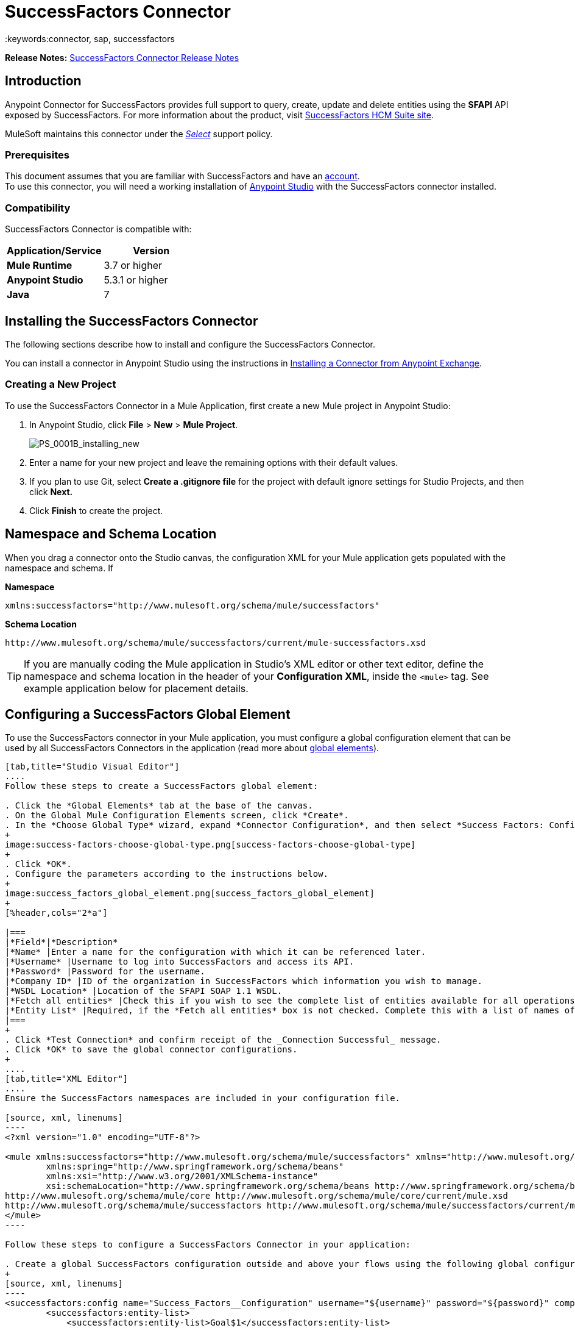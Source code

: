 = SuccessFactors Connector
:keywords:connector, sap, successfactors
:imagesdir: _images

*Release Notes:* link:/release-notes/successfactors-connector-release-notes[SuccessFactors Connector Release Notes]

== Introduction

Anypoint Connector for SuccessFactors provides full support to query, create, update and delete entities using the **SFAPI** API exposed by SuccessFactors. For more information about the product, visit link:https://help.sap.com/cloud4hr[SuccessFactors HCM Suite site].

MuleSoft maintains this connector under the link:/mule-user-guide/v/3.8/anypoint-connectors#connector-categories[_Select_] support policy.

=== Prerequisites

This document assumes that you are familiar with SuccessFactors and have an link:http://www.successfactors.com/en_us.html[account]. +
To use this connector, you will need a working installation of link:https://www.mulesoft.com/platform/studio[Anypoint Studio] with the SuccessFactors connector installed.

=== Compatibility
SuccessFactors Connector is compatible with:

[%header,cols="2*a"]
|===
|Application/Service|Version
|*Mule Runtime* |3.7 or higher
|*Anypoint Studio* |5.3.1 or higher
|*Java* |7
|===


== Installing the SuccessFactors Connector

The following sections describe how to install and configure the SuccessFactors Connector.

You can install a connector in Anypoint Studio using the instructions in link:/mule-fundamentals/v/3.8/anypoint-exchange#installing-a-connector-from-anypoint-exchange[Installing a Connector from Anypoint Exchange].

=== Creating a New Project

To use the SuccessFactors Connector in a Mule Application, first create a new Mule project in Anypoint Studio:

. In Anypoint Studio, click *File* > *New* > *Mule Project*.
+
image:PS_0001B_installing_new.png[PS_0001B_installing_new]
+
. Enter a name for your new project and leave the remaining options with their default values.
. If you plan to use Git, select *Create a .gitignore file* for the project with default ignore settings for Studio Projects, and then click *Next.*
+
. Click *Finish* to create the project.

== Namespace and Schema Location

When you drag a connector onto the Studio canvas, the configuration XML for your Mule application gets populated with the namespace and schema. If

*Namespace*
[source,xml]
----
xmlns:successfactors="http://www.mulesoft.org/schema/mule/successfactors"
----

*Schema Location*
[source,xml]
----
http://www.mulesoft.org/schema/mule/successfactors/current/mule-successfactors.xsd
----

[TIP]
If you are manually coding the Mule application in Studio's XML editor or other text editor, define the namespace and schema location in the header of your *Configuration XML*, inside the `<mule>` tag. See example application below for placement details.

== Configuring a SuccessFactors Global Element

To use the SuccessFactors connector in your Mule application, you must configure a global configuration element that can be used by all SuccessFactors Connectors in the application (read more about link:/mule-user-guide/v/3.8/global-elements[global elements]).

[tabs]
------
[tab,title="Studio Visual Editor"]
....
Follow these steps to create a SuccessFactors global element:

. Click the *Global Elements* tab at the base of the canvas.
. On the Global Mule Configuration Elements screen, click *Create*.
. In the *Choose Global Type* wizard, expand *Connector Configuration*, and then select *Success Factors: Configuration*.
+
image:success-factors-choose-global-type.png[success-factors-choose-global-type]
+
. Click *OK*.
. Configure the parameters according to the instructions below.
+
image:success_factors_global_element.png[success_factors_global_element]
+
[%header,cols="2*a"]

|===
|*Field*|*Description*
|*Name* |Enter a name for the configuration with which it can be referenced later.
|*Username* |Username to log into SuccessFactors and access its API.
|*Password* |Password for the username.
|*Company ID* |ID of the organization in SuccessFactors which information you wish to manage.
|*WSDL Location* |Location of the SFAPI SOAP 1.1 WSDL.
|*Fetch all entities* |Check this if you wish to see the complete list of entities available for all operations. Building this list is a very slow process so checking this box is strongly discouraged. If you leave this unchecked, complete the *Entity List*.
|*Entity List* |Required, if the *Fetch all entities* box is not checked. Complete this with a list of names of all the entities you wish to work with.
|===
+
. Click *Test Connection* and confirm receipt of the _Connection Successful_ message.
. Click *OK* to save the global connector configurations.
+
....
[tab,title="XML Editor"]
....
Ensure the SuccessFactors namespaces are included in your configuration file.

[source, xml, linenums]
----
<?xml version="1.0" encoding="UTF-8"?>

<mule xmlns:successfactors="http://www.mulesoft.org/schema/mule/successfactors" xmlns="http://www.mulesoft.org/schema/mule/core" xmlns:doc="http://www.mulesoft.org/schema/mule/documentation"
	xmlns:spring="http://www.springframework.org/schema/beans"
	xmlns:xsi="http://www.w3.org/2001/XMLSchema-instance"
	xsi:schemaLocation="http://www.springframework.org/schema/beans http://www.springframework.org/schema/beans/spring-beans-current.xsd
http://www.mulesoft.org/schema/mule/core http://www.mulesoft.org/schema/mule/core/current/mule.xsd
http://www.mulesoft.org/schema/mule/successfactors http://www.mulesoft.org/schema/mule/successfactors/current/mule-successfactors.xsd">
</mule>
----

Follow these steps to configure a SuccessFactors Connector in your application:

. Create a global SuccessFactors configuration outside and above your flows using the following global configuration code.
+
[source, xml, linenums]
----
<successfactors:config name="Success_Factors__Configuration" username="${username}" password="${password}" companyId="${companyId}" wsdlLocation="${wsdlLocation}" doc:name="Success Factors: Configuration" fetchAllEntities="false">
        <successfactors:entity-list>
            <successfactors:entity-list>Goal$1</successfactors:entity-list>
            <successfactors:entity-list>picklistlabel</successfactors:entity-list>
            <successfactors:entity-list>picklistoption</successfactors:entity-list>
            <successfactors:entity-list>TrendData_sysOverallCompetency</successfactors:entity-list>
            <successfactors:entity-list>user</successfactors:entity-list>
        </successfactors:entity-list>
    </successfactors:config>
----
+
[%header,cols="2*a"]

|===
|*Field*|*Description*
|*Name* |Enter a name for the configuration with which it can be referenced later.
|*Username* |Username to log into SuccessFactors and access its API.
|*Password* |Password for the username.
|*Company ID* |ID of the organization in SuccessFactors which information you wish to manage.
|*WSDL Location* |Location of the SFAPI SOAP 1.1 WSDL.
|*Fetch all entities* |Set this to true if you wish to see the complete list of entities available for all operations. Building this list is a very slow process so checking this box is strongly discouraged. If you set this to false, fill out the *Entity List* field.
|*Entity List* |Required if the *Fetch all entities* parameter is false. Enter a list of names of all the entities you wish to work with.
|===

....
------

== Using the Connector

For details on operations see link:https://mulesoft.github.io/success-factors-connector/[the SuccessFactors connector technical reference] by clicking on an "APIdoc" for your connector version.


=== Using the Connector in a Mavenized Mule App

If you are coding a Mavenized Mule application, this XML snippet must be included in your `pom.xml` file.

[source,xml,linenums]
----
<dependency>
  <groupId></groupId>
  <artifactId></artifactId>
  <version></version>
</dependency>
----

[TIP]
====
Inside the `<version>` tags, put the desired version number, the word `RELEASE` for the latest release, or `SNAPSHOT` for the latest available version. The available versions to date are:

* *x.y.z
====

== SuccessFactor Connector Use Cases and Demos

The SuccessFactors Connector is an operation-based connector that allows you to invoke web service operations exposed by the *SFAPI* API.

This section of the manual provides a brief description of simple use case scenarios for this connector:

* link:#list-entities-use-case[List Entities Use Case]
* link:#describe-entity-use-case[Describe Entity Use Case]
* link:#query-use-case[Query Use Case]
* link:#upsert-use-case[Upsert Use Case]
* link:#update-use-case[Update Use Case]
* link:#insert-use-case[Insert Use Case]
* link:#delete-use-case[Delete Use Case]

[TIP]
All of the example use cases are stored in one Mule application. See
link:#flow-xml-for-use-cases[Flow XML for Use Cases].

////
More working sample applications for each use case can be found in the link:https://github.com/mulesoft/success-factors-connector/[demo projects].
////

=== List Entities Use Case

This flow retrieves the list of entities in your organization. +

image:list_flow.png[list_flow]

The connector itself does not require any additional configuration, apart from the operation to select: +
image:list_flow_connector_config.png[list_flow_connector_config]

To test it, run the flow in Studio and open a browser window. Visit link:http://localhost:8081/[http://localhost:8081/] and click the *List* button under the *List Entities* section to see the list of entities available.

=== Describe Entity Use Case

This flow retrieves all the available metadata from an entity in your organization. +

image:describe_flow.png[describe_flow]

The *Describe entities* operation only needs a list of strings corresponding to the entities you wish to retrieve the metadata for. In this example, this input is configured to take the payload sent to it by the preceding endpoint.

image:describe_flow_connector_config.png[describe_flow_connector_config]

In order to design the input for the connector, we use the *Dataweave* language made available through the *Transform Message* component. Its output is a list containing just one element, which is the query parameter 'entity' from the HTTP Connector.

Add the below DataWeave code to the DataWeave editor inside the Transform Message component.

[source,code,linenums]
------
%dw 1.0
%output application/java
---
[inboundProperties."http.query.params".'entity']
------

Run the flow in Studio to test this and open a browser window. Visit link:http://localhost:8081/[http://localhost:8081/]. Click on *List* under *List Entities*, then click on an entity name. Finally, click the *Describe* button under the *Describe Entities* section to see all the available metadata for the entity selected.

=== Query Use Case

This flow runs a query on Success Factors and shows the response. +

image:query_flow.png[query_flow]

The *Query* operation needs a query and a page size.

You can either enter the native (SFQL) query language, or build it with the DataSense Query Builder.

image:query_flow_query_builder.png[query_flow_query_builder]

You can leave the page size at the default value.

image:query_flow_connector_config.png[query_flow_connector_config]

To test this flow, run the flow in Mule Studio and open a browser window. Visit link:http://localhost:8081/query[http://localhost:8081/query].
You will see the result of the query in the browser.


=== Upsert Use Case

This flow does the following:

* Inserts a new User (or updates it, if it already exists).
* Returns the output of the upsert.

image:upsert_flow.png[upsert_flow]

The SuccessFactors endpoint needs to be configured with the *Upsert* operation. First, select the type of the entity you wish to upsert, which in this example is a User. If the *Type* dropdown is not populated, click the refresh button on the right.
The input structure will be taken from the payload returned by DataWeave.

image:upsert_flow_connector_config.png[upsert_flow_connector_config]

DataWeave turns the JSON object taken from the payload of the HTTP endpoint and converts it to a map, which is the input needed for the Upsert operation.

To test this flow, run the flow in Mule Studio and open a browser window. Enter link:http://localhost:8081/[http://localhost:8081/] and click the *Submit* button under the *Upsert User* section to see the result of the upsert operation in the browser.

=== Update Use Case

This flow does the following:

* Updates a User with a new username.
* Returns the output of the last update.

image:update_flow.png[update_flow]

The SuccessFactors endpoint needs to be configured with the *Update* operation. First, select the type of the entity you wish to update, which in this case is a User. If the *Type* dropdown is not populated, click the refresh button on the right.
The input structure will be taken from the payload returned by DataWeave.
//todo: give new image


DataWeave turns the JSON object taken from the payload of the HTTP endpoint and converts it to a map, which is the input needed for the Update operation.

To test this flow, run the flow in Mule Studio and open a browser window. Visit link:http://localhost:8081/[http://localhost:8081/] and click the *Submit* button under the *Update User* section to see the result of the update operation in the browser. If you have already run the *Upsert* demo, the input for the Update job should have already been populated.

==== Insert Use Case

This flow inserts a new Goal$1 entity and returns the output of the insertion.

image:insert_flow.png[insert_flow]

The SuccessFactors endpoint needs to be configured with the *Insert* operation. Select the type of the entity you wish to insert, which in this case is Goal$1. If the *Type* dropdown is not populated, click the refresh button on the right.
The input structure will be taken from the payload returned by DataWeave.

image:sfc-insert-flow-connector-config.png[insert flow connector config]

DataWeave turns the JSON object taken from the payload of the HTTP endpoint and converts it to a map, which is the input needed for the Insert operation.

To test this flow, run the flow in Mule Studio and open a browser window. Visit link:http://localhost:8081/[http://localhost:8081/] and click the *Submit* button under the *Insert Goal$1* section to see the result of the insert operation in the browser.

==== Delete Use Case

This flow deletes an existing Goal$1 entity and returns the output of the deletion.

image:delete_flow.png[delete_flow]

The SuccessFactors endpoint needs to be configured with the *Delete* operation. Select the type of the entity you wish to delete, which in this case is Goal$1. If the *Type* dropdown is not populated, click the refresh button on the right.
The input structure will be taken from the payload returned by DataWeave.

image:delete_flow_connector_config.png[delete_flow_connector_config]

DataWeave turns the JSON object taken from the payload of the HTTP endpoint and converts it to a map, which is the input needed for the Delete operation:

image:dataweave_payload.png[dataweave_payload]

To test this flow, run the flow in Mule Studio and open a browser window. Visit link:http://localhost:8081/[http://localhost:8081/] and click the *Submit* button under the *Delete Goal$1* section to see the result of the delete operation in the browser. If you have already run the *Insert* demo, the input for the Delete job should have already been populated.

=== Flow XML for Use Cases

Paste the below code into your XML Editor to run the use case examples.

[source,xml,linenums]
------
<?xml version="1.0" encoding="UTF-8"?>

<mule xmlns:scripting="http://www.mulesoft.org/schema/mule/scripting" xmlns:tracking="http://www.mulesoft.org/schema/mule/ee/tracking" xmlns:dw="http://www.mulesoft.org/schema/mule/ee/dw" xmlns:json="http://www.mulesoft.org/schema/mule/json" xmlns:successfactors="http://www.mulesoft.org/schema/mule/successfactors" xmlns:mulexml="http://www.mulesoft.org/schema/mule/xml" xmlns:http="http://www.mulesoft.org/schema/mule/http" xmlns="http://www.mulesoft.org/schema/mule/core" xmlns:doc="http://www.mulesoft.org/schema/mule/documentation"
	xmlns:spring="http://www.springframework.org/schema/beans"
	xmlns:xsi="http://www.w3.org/2001/XMLSchema-instance"
	xsi:schemaLocation="http://www.springframework.org/schema/beans http://www.springframework.org/schema/beans/spring-beans-current.xsd
http://www.mulesoft.org/schema/mule/core http://www.mulesoft.org/schema/mule/core/current/mule.xsd
http://www.mulesoft.org/schema/mule/http http://www.mulesoft.org/schema/mule/http/current/mule-http.xsd
http://www.mulesoft.org/schema/mule/xml http://www.mulesoft.org/schema/mule/xml/current/mule-xml.xsd
http://www.mulesoft.org/schema/mule/ee/dw http://www.mulesoft.org/schema/mule/ee/dw/current/dw.xsd
http://www.mulesoft.org/schema/mule/successfactors http://www.mulesoft.org/schema/mule/successfactors/current/mule-successfactors.xsd
http://www.mulesoft.org/schema/mule/json http://www.mulesoft.org/schema/mule/json/current/mule-json.xsd
http://www.mulesoft.org/schema/mule/ee/tracking http://www.mulesoft.org/schema/mule/ee/tracking/current/mule-tracking-ee.xsd
http://www.mulesoft.org/schema/mule/scripting http://www.mulesoft.org/schema/mule/scripting/current/mule-scripting.xsd">
    <http:listener-config name="HTTP_Listener_Configuration" host="0.0.0.0" port="8081" doc:name="HTTP Listener Configuration"/>
    <successfactors:config name="Success_Factors__Configuration" username="${username}" password="${password}" companyId="${companyId}" wsdlLocation="${wsdlLocation}" doc:name="Success Factors: Configuration">
        <successfactors:entity-list>
            <successfactors:entity-list>Goal$1</successfactors:entity-list>
            <successfactors:entity-list>picklistlabel</successfactors:entity-list>
            <successfactors:entity-list>picklistoption</successfactors:entity-list>
            <successfactors:entity-list>TrendData_sysOverallCompetency</successfactors:entity-list>
            <successfactors:entity-list>user</successfactors:entity-list>
        </successfactors:entity-list>
    </successfactors:config>

<scripting:transformer name="EntityForCrudObject" doc:name="Groovy">
	<scripting:script engine="Groovy" file="src/main/resources/EntityForCrudObject.groovy"></scripting:script>
</scripting:transformer>

<scripting:transformer name="AddIdToEntity" doc:name="Groovy">
	<scripting:script engine="Groovy" file="src/main/resources/AddIdToEntity.groovy"></scripting:script>
</scripting:transformer>

		<flow name="htmlFormFlow">
        <http:listener config-ref="HTTP_Listener_Configuration" path="/" doc:name="/"/>
        <parse-template location="form.html" doc:name="Parse Template"/>
        <set-property propertyName="Content-Type" value="text/html" doc:name="Property"/>
    </flow>
    <flow name="listEntitiesFlow">
        <http:listener config-ref="HTTP_Listener_Configuration" path="list" doc:name="/list"/>
        <successfactors:list-entities config-ref="Success_Factors__Configuration" doc:name="Success Factors"/>
        <json:object-to-json-transformer doc:name="Object to JSON"/>
    </flow>
    <flow name="describeEntitiesFlow">
        <http:listener config-ref="HTTP_Listener_Configuration" path="describe" doc:name="/describe"/>
        <dw:transform-message doc:name="Transform Message">
            <dw:input-variable variableName="entity"/>
            <dw:input-inbound-property doc:sample="map_string_string.dwl" propertyName="http.query.params"/>
            <dw:input-inbound-property propertyName="http.uri.params"/>
            <dw:set-payload><![CDATA[%dw 1.0%output application/java
---
[inboundProperties."http.query.params".'entity']]]></dw:set-payload>
        </dw:transform-message>
        <successfactors:describe-entities config-ref="Success_Factors__Configuration" doc:name="Success Factors"/>
        <json:object-to-json-transformer doc:name="Object to JSON"/>
    </flow>
    <flow name="queryFlow">
        <http:listener config-ref="HTTP_Listener_Configuration" path="query" doc:name="/query"/>
        <successfactors:query config-ref="Success_Factors__Configuration"  doc:name="Success Factors" queryString="dsql:SELECT email,externalId,firstName,lastName,username FROM user"/>
        <json:object-to-json-transformer doc:name="Object to JSON"/>
    </flow>
    <flow name="submitQueryFlow">
        <http:listener config-ref="HTTP_Listener_Configuration" path="submitQueryJob" doc:name="/submitQueryJob"/>
        <dw:transform-message doc:name="Transform Message">
            <dw:set-payload><![CDATA[%dw 1.0
%output application/java
---
inboundProperties."http.query.params".'query']]></dw:set-payload>
        </dw:transform-message>
        <successfactors:submit-query-job config-ref="Success_Factors__Configuration" doc:name="Success Factors"/>
        <json:object-to-json-transformer doc:name="Object to JSON"/>
    </flow>
    <flow name="getJobResultFlow">
        <http:listener config-ref="HTTP_Listener_Configuration" path="getJobResult" doc:name="/getJobResult"/>
        <dw:transform-message doc:name="Transform Message">
            <dw:input-inbound-property propertyName="http.query.params" doc:sample="map_string_string_1.dwl"/>
            <dw:set-payload><![CDATA[%dw 1.0
%output application/java
---
{
	format: "csv",
	taskId: inboundProperties."http.query.params".'taskId'
} as :object {
	class : "com.successfactors.sfapi.sfobject.GetJobResult"
}]]></dw:set-payload>
        </dw:transform-message>
        <successfactors:get-job-result config-ref="Success_Factors__Configuration" doc:name="Success Factors"/>
    </flow>
    <flow name="upsertFlow">
        <http:listener config-ref="HTTP_Listener_Configuration" path="upsert" doc:name="/upsert" allowedMethods="POST,"/>
        <dw:transform-message doc:name="Transform Message">
            <dw:input-payload doc:sample="json.json"/>
            <dw:set-payload><![CDATA[%dw 1.0
%output application/java
---
// Some output fields were skipped as the structure is too deep (more than 2 levels).
// To add missing fields click on the scaffold icon (second on the toolbar).
payload]]></dw:set-payload>
        </dw:transform-message>
        <logger message="Executing upsert: #[payload]" level="INFO" doc:name="Logger"/>
        <successfactors:upsert config-ref="Success_Factors__Configuration" type="user" doc:name="Update/Insert a User" doc:description="try to create a new user, if the user exists only updates it">
            <successfactors:input ref="#[payload]"/>
        </successfactors:upsert>
        <json:object-to-json-transformer doc:name="Object to JSON"/>
        <logger message="Upsert result: #[payload]" level="INFO" doc:name="Logger"/>
    </flow>
    <flow name="updateFlow">
        <http:listener config-ref="HTTP_Listener_Configuration" path="/update" doc:name="/update"/>
        <dw:transform-message doc:name="Transform Message">
            <dw:input-payload doc:sample="json_1.json"/>
            <dw:set-payload><![CDATA[%dw 1.0
%output application/java
---
payload]]></dw:set-payload>
        </dw:transform-message>
        <logger message="Executing update: #[payload]" level="INFO" doc:name="Logger"/>
        <successfactors:update config-ref="Success_Factors__Configuration" type="user" doc:name="Update a User">
            <successfactors:input ref="#[payload]"/>
        </successfactors:update>
        <json:object-to-json-transformer doc:name="Object to JSON"/>
        <logger message="Update result: #[payload]" level="INFO" doc:name="Logger"/>
    </flow>
    <flow name="insertFlow">
        <http:listener config-ref="HTTP_Listener_Configuration" path="/insert" doc:name="/insert"/>
        <dw:transform-message doc:name="Transform Message">
            <dw:input-payload doc:sample="json_2.json"/>
            <dw:set-payload><![CDATA[%dw 1.0
%output application/java
---
payload]]></dw:set-payload>
        </dw:transform-message>
        <logger message="Executing insert: #[payload]" level="INFO" doc:name="Logger"/>
        <successfactors:insert config-ref="Success_Factors__Configuration" type="Goal$1" doc:name="Insert a Goal$1"/>
        <json:object-to-json-transformer doc:name="Object to JSON"/>
        <logger message="Insert result: #[payload]" level="INFO" doc:name="Logger"/>
    </flow>
    <flow name="deleteFlow">
        <http:listener config-ref="HTTP_Listener_Configuration" path="/delete" doc:name="/delete"/>
        <dw:transform-message doc:name="Transform Message">
            <dw:input-payload doc:sample="json_3.json"/>
            <dw:set-payload><![CDATA[%dw 1.0
%output application/java
---
payload]]></dw:set-payload>
        </dw:transform-message>
        <logger message="Executing delete: #[payload]" level="INFO" doc:name="Logger"/>
        <successfactors:delete config-ref="Success_Factors__Configuration" type="Goal$1" doc:name="Delete a Goal$1"/>
        <json:object-to-json-transformer doc:name="Object to JSON"/>
        <logger message="Delete result: #[payload]" level="INFO" doc:name="Logger"/>
    </flow>
    <flow name="queryNativeFlow">
        <http:listener config-ref="HTTP_Listener_Configuration" path="queryNative" doc:name="/queryNative"/>
        <dw:transform-message doc:name="Transform Message">
            <dw:set-payload><![CDATA[%dw 1.0
%output application/java
---
inboundProperties."http.query.params".'query']]></dw:set-payload>
        </dw:transform-message>
        <successfactors:query config-ref="Success_Factors__Configuration" queryString="#[payload]" doc:name="Success Factors"/>
        <json:object-to-json-transformer doc:name="Object to JSON"/>

	</flow>
</mule>
------
